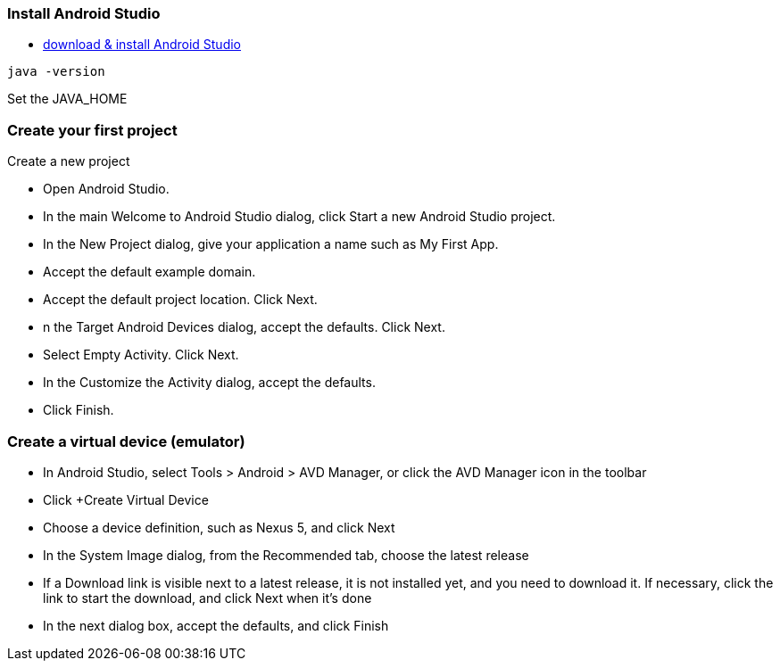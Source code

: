 === Install Android Studio
* https://developer.android.com/studio/index.html[download & install Android Studio]
```
java -version
```
Set the JAVA_HOME

=== Create your first project

Create a new project

* Open Android Studio.
* In the main Welcome to Android Studio dialog, click Start a new Android Studio project.
* In the New Project dialog, give your application a name such as My First App.
* Accept the default example domain.
* Accept the default project location. Click Next.
* n the Target Android Devices dialog, accept the defaults. Click Next.
* Select Empty Activity. Click Next.
* In the Customize the Activity dialog, accept the defaults.
* Click Finish.

=== Create a virtual device (emulator)

* In Android Studio, select Tools > Android > AVD Manager, or click the AVD Manager icon in the toolbar
* Click +Create Virtual Device
* Choose a device definition, such as Nexus 5, and click Next
* In the System Image dialog, from the Recommended tab, choose the latest release
* If a Download link is visible next to a latest release, it is not installed yet, and you need to download it. If necessary, click the link to start the download, and click Next when it's done
* In the next dialog box, accept the defaults, and click Finish
